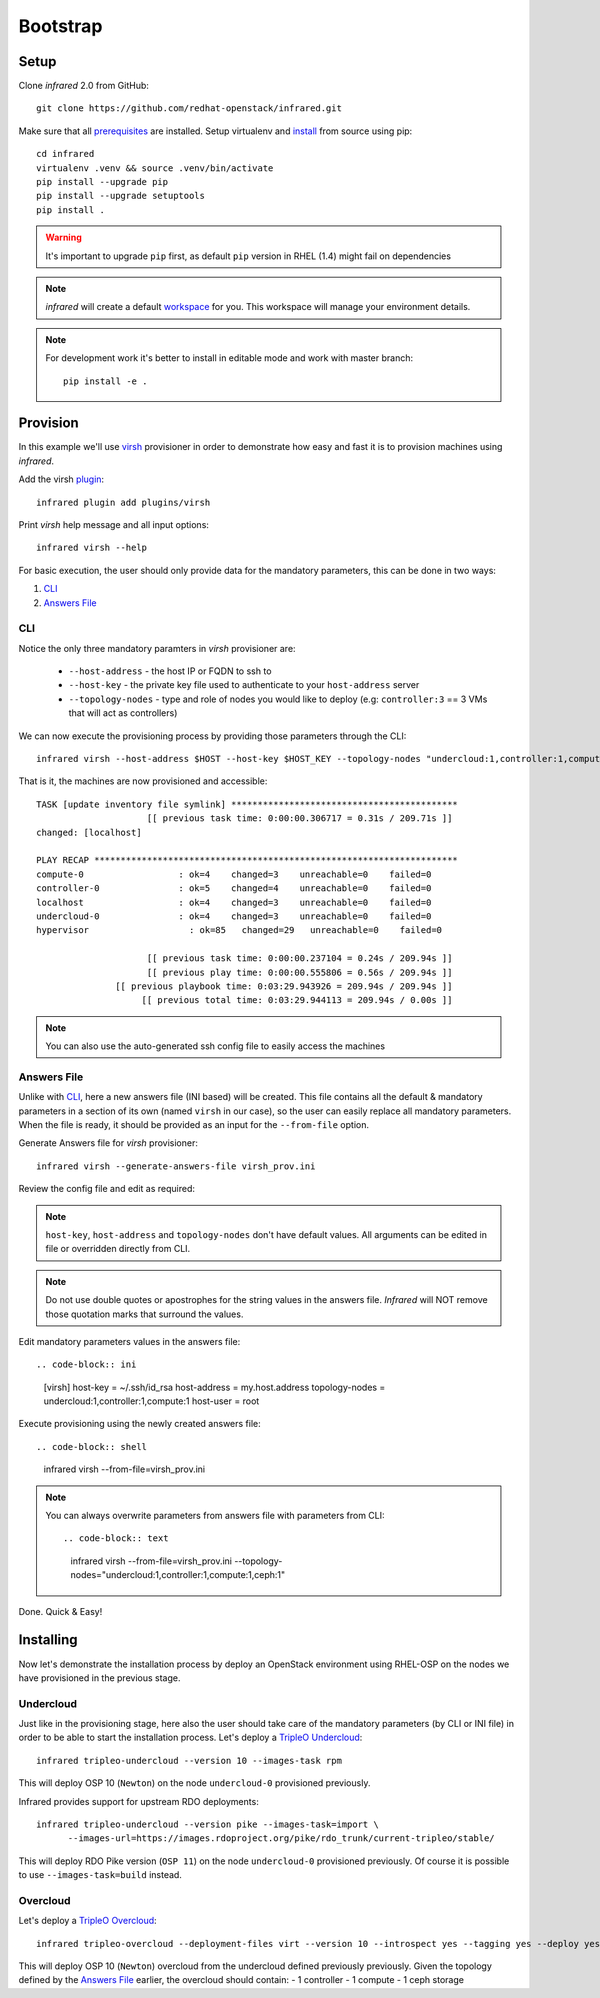 Bootstrap
=========

Setup
-----

Clone `infrared` 2.0 from GitHub::

    git clone https://github.com/redhat-openstack/infrared.git

Make sure that all `prerequisites <setup.html#Prerequisites>`_ are installed.
Setup virtualenv and `install <setup.html#Installation>`_ from source using pip::

    cd infrared
    virtualenv .venv && source .venv/bin/activate
    pip install --upgrade pip
    pip install --upgrade setuptools
    pip install .

.. warning:: It's important to upgrade ``pip`` first, as default ``pip`` version in RHEL (1.4) might fail on dependencies
.. note:: `infrared` will create a default `workspace <workspace.html#workspace>`_ for you. This workspace will manage your environment details.
.. note:: For development work it's better to install in editable
    mode and work with master branch::

      pip install -e .

Provision
---------

In this example we'll use `virsh <virsh.html>`_ provisioner in order to demonstrate how easy and fast it is to provision machines using `infrared`.

Add the virsh `plugin <plugins.html>`_::

    infrared plugin add plugins/virsh

Print `virsh` help message and all input options::

    infrared virsh --help

For basic execution, the user should only provide data for the mandatory parameters, this can be done in two ways:

1) `CLI`_
2) `Answers File`_

CLI
^^^

Notice the only three mandatory paramters in `virsh` provisioner are:

  * ``--host-address`` - the host IP or FQDN to ssh to
  * ``--host-key`` - the private key file used to authenticate to your ``host-address`` server
  * ``--topology-nodes`` - type and role of nodes you would like to deploy (e.g: ``controller:3`` == 3 VMs that will act as controllers)

We can now execute the provisioning process by providing those parameters through the CLI::

    infrared virsh --host-address $HOST --host-key $HOST_KEY --topology-nodes "undercloud:1,controller:1,compute:1"

That is it, the machines are now provisioned and accessible::

    TASK [update inventory file symlink] *******************************************
                         [[ previous task time: 0:00:00.306717 = 0.31s / 209.71s ]]
    changed: [localhost]

    PLAY RECAP *********************************************************************
    compute-0                  : ok=4    changed=3    unreachable=0    failed=0
    controller-0               : ok=5    changed=4    unreachable=0    failed=0
    localhost                  : ok=4    changed=3    unreachable=0    failed=0
    undercloud-0               : ok=4    changed=3    unreachable=0    failed=0
    hypervisor                   : ok=85   changed=29   unreachable=0    failed=0

                         [[ previous task time: 0:00:00.237104 = 0.24s / 209.94s ]]
                         [[ previous play time: 0:00:00.555806 = 0.56s / 209.94s ]]
                   [[ previous playbook time: 0:03:29.943926 = 209.94s / 209.94s ]]
                        [[ previous total time: 0:03:29.944113 = 209.94s / 0.00s ]]

.. note:: You can also use the auto-generated ssh config file to easily access the machines

Answers File
^^^^^^^^^^^^

Unlike with `CLI`_, here a new answers file (INI based) will be created.
This file contains all the default & mandatory parameters in a section of its own (named ``virsh`` in our case), so the user can easily replace all mandatory parameters.
When the file is ready, it should be provided as an input for the ``--from-file`` option.

Generate Answers file for `virsh` provisioner::

    infrared virsh --generate-answers-file virsh_prov.ini

Review the config file and edit as required:

.. code-block:: ini
   :emphasize-lines: 4,5
   :caption: virsh_prov.ini

   [virsh]
   host-key = Required argument. Edit with any value, OR override with CLI: --host-key=<option>
   host-address = Required argument. Edit with any value, OR override with CLI: --host-address=<option>
   topology-nodes = Required argument. Edit with one of the allowed values OR override with CLI: --topology-nodes=<option>
   host-user = root

.. note:: ``host-key``, ``host-address`` and ``topology-nodes`` don't have default values. All arguments can be edited in file or overridden directly from CLI.

.. note:: Do not use double quotes or apostrophes for the string values
    in the answers file. `Infrared` will NOT remove those quotation marks
    that surround the values.

Edit mandatory parameters values in the answers file::

.. code-block:: ini

   [virsh]
   host-key = ~/.ssh/id_rsa
   host-address = my.host.address
   topology-nodes = undercloud:1,controller:1,compute:1
   host-user = root

Execute provisioning using the newly created answers file::

.. code-block:: shell

  infrared virsh --from-file=virsh_prov.ini

.. note:: You can always overwrite parameters from answers file with parameters from CLI::

  .. code-block:: text

    infrared virsh --from-file=virsh_prov.ini --topology-nodes="undercloud:1,controller:1,compute:1,ceph:1"

Done. Quick & Easy!

Installing
----------

Now let's demonstrate the installation process by deploy an OpenStack environment using RHEL-OSP on the
nodes we have provisioned in the previous stage.

Undercloud
^^^^^^^^^^

Just like in the provisioning stage, here also the user should take care of the mandatory parameters
(by CLI or INI file) in order to be able to start the installation process.
Let's deploy a `TripleO Undercloud`_::

  infrared tripleo-undercloud --version 10 --images-task rpm

This will deploy OSP 10 (``Newton``) on the node ``undercloud-0`` provisioned previously.

Infrared provides support for upstream RDO deployments::

  infrared tripleo-undercloud --version pike --images-task=import \
        --images-url=https://images.rdoproject.org/pike/rdo_trunk/current-tripleo/stable/

This will deploy RDO Pike version (``OSP 11``) on the node ``undercloud-0`` provisioned previously.
Of course it is possible to use ``--images-task=build`` instead.

.. _Tripleo Undercloud: tripleo-undercloud.html

Overcloud
^^^^^^^^^

Let's deploy a `TripleO Overcloud`_::

  infrared tripleo-overcloud --deployment-files virt --version 10 --introspect yes --tagging yes --deploy yes --post yes

This will deploy OSP 10 (``Newton``) overcloud from the undercloud defined previously previously.
Given the topology defined by the `Answers File`_ earlier, the overcloud should contain:
- 1 controller
- 1 compute
- 1 ceph storage


.. _Tripleo Overcloud: tripleo-overcloud.html
